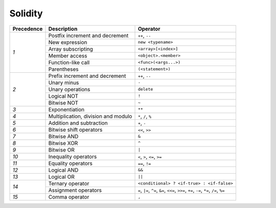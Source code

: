 Solidity
========

+------------+-------------------------------------+--------------------------------------------+
| Precedence | Description                         | Operator                                   |
+============+=====================================+============================================+
| *1*        | Postfix increment and decrement     | ``++``, ``--``                             |
+            +-------------------------------------+--------------------------------------------+
|            | New expression                      | ``new <typename>``                         |
+            +-------------------------------------+--------------------------------------------+
|            | Array subscripting                  | ``<array>[<index>]``                       |
+            +-------------------------------------+--------------------------------------------+
|            | Member access                       | ``<object>.<member>``                      |
+            +-------------------------------------+--------------------------------------------+
|            | Function-like call                  | ``<func>(<args...>)``                      |
+            +-------------------------------------+--------------------------------------------+
|            | Parentheses                         | ``(<statement>)``                          |
+------------+-------------------------------------+--------------------------------------------+
| *2*        | Prefix increment and decrement      | ``++``, ``--``                             |
+            +-------------------------------------+--------------------------------------------+
|            | Unary minus                         | ``-``                                      |
+            +-------------------------------------+--------------------------------------------+
|            | Unary operations                    | ``delete``                                 |
+            +-------------------------------------+--------------------------------------------+
|            | Logical NOT                         | ``!``                                      |
+            +-------------------------------------+--------------------------------------------+
|            | Bitwise NOT                         | ``~``                                      |
+------------+-------------------------------------+--------------------------------------------+
| *3*        | Exponentiation                      | ``**``                                     |
+------------+-------------------------------------+--------------------------------------------+
| *4*        | Multiplication, division and modulo | ``*``, ``/``, ``%``                        |
+------------+-------------------------------------+--------------------------------------------+
| *5*        | Addition and subtraction            | ``+``, ``-``                               |
+------------+-------------------------------------+--------------------------------------------+
| *6*        | Bitwise shift operators             | ``<<``, ``>>``                             |
+------------+-------------------------------------+--------------------------------------------+
| *7*        | Bitwise AND                         | ``&``                                      |
+------------+-------------------------------------+--------------------------------------------+
| *8*        | Bitwise XOR                         | ``^``                                      |
+------------+-------------------------------------+--------------------------------------------+
| *9*        | Bitwise OR                          | ``|``                                      |
+------------+-------------------------------------+--------------------------------------------+
| *10*       | Inequality operators                | ``<``, ``>``, ``<=``, ``>=``               |
+------------+-------------------------------------+--------------------------------------------+
| *11*       | Equality operators                  | ``==``, ``!=``                             |
+------------+-------------------------------------+--------------------------------------------+
| *12*       | Logical AND                         | ``&&``                                     |
+------------+-------------------------------------+--------------------------------------------+
| *13*       | Logical OR                          | ``||``                                     |
+------------+-------------------------------------+--------------------------------------------+
| *14*       | Ternary operator                    | ``<conditional> ? <if-true> : <if-false>`` |
+            +-------------------------------------+--------------------------------------------+
|            | Assignment operators                | ``=``, ``|=``, ``^=``, ``&=``, ``<<=``,    |
|            |                                     | ``>>=``, ``+=``, ``-=``, ``*=``, ``/=``,   |
|            |                                     | ``%=``                                     |
+------------+-------------------------------------+--------------------------------------------+
| *15*       | Comma operator                      | ``,``                                      |
+------------+-------------------------------------+--------------------------------------------+

